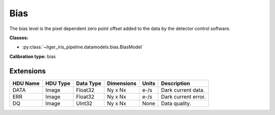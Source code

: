Bias
====

The bias level is the pixel dependent zero point offset added to the data by the detector control software.

**Classes:**

* :py:class:`~liger_iris_pipeline.datamodels.bias.BiasModel`

**Calibration type:** bias


Extensions
----------

.. csv-table::
   :header: "HDU Name", "HDU Type", "Data Type", "Dimensions", "Units", "Description"

   DATA, Image, Float32, "Ny x Nx", "e-/s", "Dark current data."
   ERR, Image, Float32, "Ny x Nx", "e-/s", "Dark current error."
   DQ, Image, UInt32, "Ny x Nx", None, "Data quality."